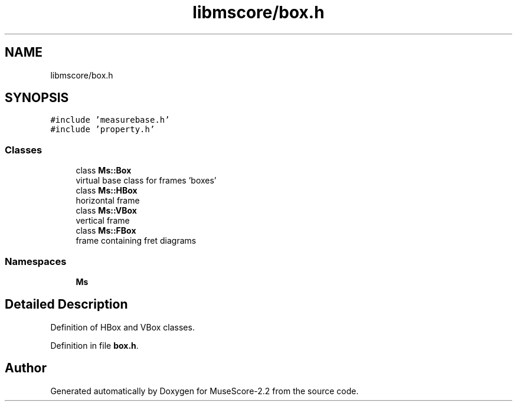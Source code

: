 .TH "libmscore/box.h" 3 "Mon Jun 5 2017" "MuseScore-2.2" \" -*- nroff -*-
.ad l
.nh
.SH NAME
libmscore/box.h
.SH SYNOPSIS
.br
.PP
\fC#include 'measurebase\&.h'\fP
.br
\fC#include 'property\&.h'\fP
.br

.SS "Classes"

.in +1c
.ti -1c
.RI "class \fBMs::Box\fP"
.br
.RI "virtual base class for frames 'boxes' "
.ti -1c
.RI "class \fBMs::HBox\fP"
.br
.RI "horizontal frame "
.ti -1c
.RI "class \fBMs::VBox\fP"
.br
.RI "vertical frame "
.ti -1c
.RI "class \fBMs::FBox\fP"
.br
.RI "frame containing fret diagrams "
.in -1c
.SS "Namespaces"

.in +1c
.ti -1c
.RI " \fBMs\fP"
.br
.in -1c
.SH "Detailed Description"
.PP 
Definition of HBox and VBox classes\&. 
.PP
Definition in file \fBbox\&.h\fP\&.
.SH "Author"
.PP 
Generated automatically by Doxygen for MuseScore-2\&.2 from the source code\&.
